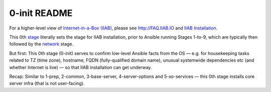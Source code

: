 =============
0-init README
=============

For a higher-level view of `Internet-in-a-Box (IIAB) <https://internet-in-a-box.org/>`_, please see http://FAQ.IIAB.IO and  `IIAB Installation <https://github.com/iiab/iiab/wiki/IIAB-Installation>`_.

This 0th `stage <https://github.com/iiab/iiab/wiki/IIAB-Contributors-Guide#ansible>`_ literally sets the stage for IIAB installation, prior to Ansible running Stages 1-to-9, which are typically then followed by the `network <../network>`_ stage.

But first: This 0th stage (0-init) serves to confirm low-level Ansible facts from the OS — e.g. for housekeeping tasks related to TZ (time zone), hostname, FQDN (fully-qualified domain name), unusual systemwide dependencies etc (and whether Internet is live) — so that IIAB installation can get underway.

Recap: Similar to 1-prep, 2-common, 3-base-server, 4-server-options and 5-xo-services ⁠— this 0th stage installs core server infra (that is not user-facing).
